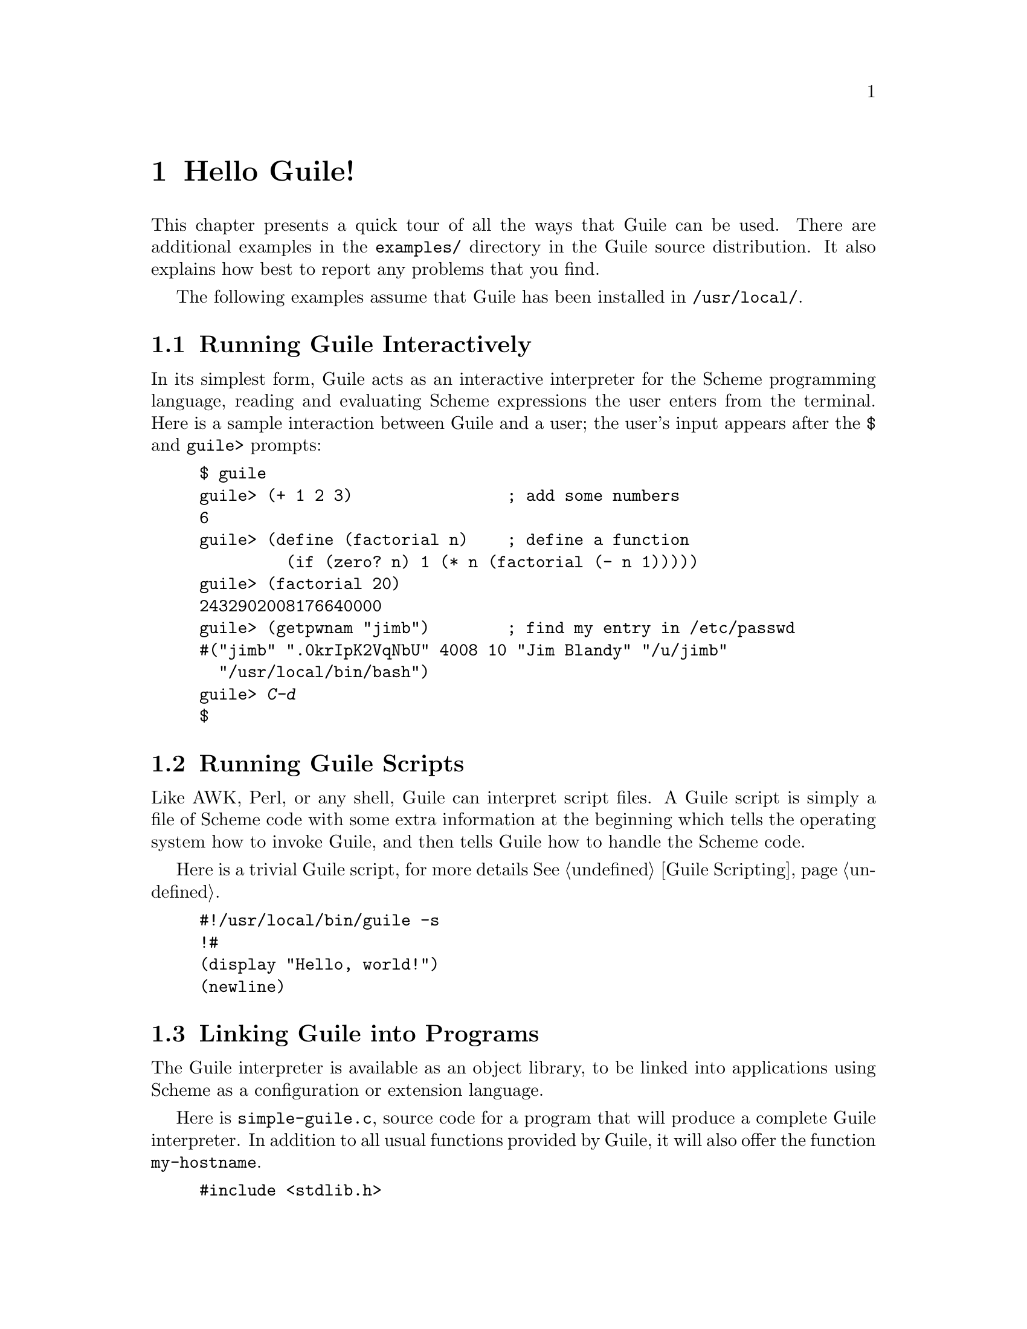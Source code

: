 @c -*-texinfo-*-
@c This is part of the GNU Guile Reference Manual.
@c Copyright (C)  1996, 1997, 2000, 2001, 2002, 2003, 2004, 2006, 2010
@c   Free Software Foundation, Inc.
@c See the file guile.texi for copying conditions.

@raisesections

@node Hello Guile!
@section Hello Guile!

This chapter presents a quick tour of all the ways that Guile can be
used.  There are additional examples in the @file{examples/}
directory in the Guile source distribution.  It also explains how best to report
any problems that you find.

The following examples assume that Guile has been installed in
@code{/usr/local/}.

@menu
* Running Guile Interactively::
* Running Guile Scripts::
* Linking Guile into Programs::
* Writing Guile Extensions::
* Using the Guile Module System::
* Reporting Bugs::              
@end menu


@node Running Guile Interactively
@subsection Running Guile Interactively

In its simplest form, Guile acts as an interactive interpreter for the
Scheme programming language, reading and evaluating Scheme expressions
the user enters from the terminal.  Here is a sample interaction between
Guile and a user; the user's input appears after the @code{$} and
@code{guile>} prompts:

@example
$ guile
guile> (+ 1 2 3)                ; add some numbers
6
guile> (define (factorial n)    ; define a function
         (if (zero? n) 1 (* n (factorial (- n 1)))))
guile> (factorial 20)
2432902008176640000
guile> (getpwnam "jimb")        ; find my entry in /etc/passwd
#("jimb" ".0krIpK2VqNbU" 4008 10 "Jim Blandy" "/u/jimb"
  "/usr/local/bin/bash")
guile> @kbd{C-d}
$
@end example


@node Running Guile Scripts
@subsection Running Guile Scripts

Like AWK, Perl, or any shell, Guile can interpret script files.  A Guile
script is simply a file of Scheme code with some extra information at
the beginning which tells the operating system how to invoke Guile, and
then tells Guile how to handle the Scheme code.

Here is a trivial Guile script, for more details @xref{Guile Scripting}.

@example
#!/usr/local/bin/guile -s
!#
(display "Hello, world!")
(newline)
@end example


@node Linking Guile into Programs
@subsection Linking Guile into Programs

The Guile interpreter is available as an object library, to be linked
into applications using Scheme as a configuration or extension
language.

Here is @file{simple-guile.c}, source code for a program that will
produce a complete Guile interpreter.  In addition to all usual
functions provided by Guile, it will also offer the function
@code{my-hostname}.

@example
#include <stdlib.h>
#include <libguile.h>

static SCM
my_hostname (void)
@{
  char *s = getenv ("HOSTNAME");
  if (s == NULL)
    return SCM_BOOL_F;
  else
    return scm_from_locale_string (s);
@}

static void
inner_main (void *data, int argc, char **argv)
@{
  scm_c_define_gsubr ("my-hostname", 0, 0, 0, my_hostname);
  scm_shell (argc, argv);
@}

int
main (int argc, char **argv)
@{
  scm_boot_guile (argc, argv, inner_main, 0);
  return 0; /* never reached */
@}
@end example

When Guile is correctly installed on your system, the above program
can be compiled and linked like this:

@example
$ gcc -o simple-guile simple-guile.c \
    `pkg-config --cflags --libs guile-2.0`
@end example

When it is run, it behaves just like the @code{guile} program except
that you can also call the new @code{my-hostname} function.

@example
$ ./simple-guile
guile> (+ 1 2 3)
6
guile> (my-hostname)
"burns"
@end example

@node Writing Guile Extensions
@subsection Writing Guile Extensions

You can link Guile into your program and make Scheme available to the
users of your program.  You can also link your library into Guile and
make its functionality available to all users of Guile.

A library that is linked into Guile is called an @dfn{extensions}, but
it really just is an ordinary object library.

The following example shows how to write a simple extension for Guile
that makes the @code{j0} function available to Scheme code.

@smallexample
#include <math.h>
#include <libguile.h>

SCM
j0_wrapper (SCM x)
@{
  return scm_make_real (j0 (scm_num2dbl (x, "j0")));
@}

void
init_bessel ()
@{
  scm_c_define_gsubr ("j0", 1, 0, 0, j0_wrapper);
@}
@end smallexample

This C source file needs to be compiled into a shared library.  Here is
how to do it on GNU/Linux:

@smallexample
gcc -shared -o libguile-bessel.so -fPIC bessel.c
@end smallexample

For creating shared libraries portably, we recommend the use of GNU
Libtool (@pxref{Top, , Introduction, libtool, GNU Libtool}).

A shared library can be loaded into a running Guile process with the
function @code{load-extension}.  The @code{j0} is then immediately
available:

@smallexample
$ guile
guile> (load-extension "./libguile-bessel" "init_bessel")
guile> (j0 2)
0.223890779141236
@end smallexample


@node Using the Guile Module System
@subsection Using the Guile Module System

Guile has support for dividing a program into @dfn{modules}.  By using
modules, you can group related code together and manage the
composition of complete programs from largely independent parts.

(Although the module system implementation is in flux, feel free to use it
anyway.  Guile will provide reasonable backwards compatibility.)

Details on the module system beyond this introductory material can be found in
@xref{Modules}.

@menu
* Using Modules::
* Writing new Modules::
* Putting Extensions into Modules::
@end menu


@node Using Modules
@subsubsection Using Modules

Guile comes with a lot of useful modules, for example for string
processing or command line parsing.  Additionally, there exist many
Guile modules written by other Guile hackers, but which have to be
installed manually.

Here is a sample interactive session that shows how to use the
@code{(ice-9 popen)} module which provides the means for communicating
with other processes over pipes together with the @code{(ice-9
rdelim)} module that provides the function @code{read-line}.

@smallexample
$ guile
guile> (use-modules (ice-9 popen))
guile> (use-modules (ice-9 rdelim))
guile> (define p (open-input-pipe "ls -l"))
guile> (read-line p)
"total 30"
guile> (read-line p)
"drwxr-sr-x    2 mgrabmue mgrabmue     1024 Mar 29 19:57 CVS"
@end smallexample

@node Writing new Modules
@subsubsection Writing new Modules

You can create new modules using the syntactic form
@code{define-module}.  All definitions following this form until the
next @code{define-module} are placed into the new module.

One module is usually placed into one file, and that file is installed
in a location where Guile can automatically find it.  The following
session shows a simple example.

@smallexample
$ cat /usr/local/share/guile/foo/bar.scm

(define-module (foo bar))
(export frob)

(define (frob x) (* 2 x))

$ guile
guile> (use-modules (foo bar))
guile> (frob 12)
24
@end smallexample

@node Putting Extensions into Modules
@subsubsection Putting Extensions into Modules

In addition to Scheme code you can also put things that are defined in
C into a module.

You do this by writing a small Scheme file that defines the module and
call @code{load-extension} directly in the body of the module.

@smallexample
$ cat /usr/local/share/guile/math/bessel.scm

(define-module (math bessel))
(export j0)

(load-extension "libguile-bessel" "init_bessel")

$ file /usr/local/lib/libguile-bessel.so
@dots{} ELF 32-bit LSB shared object @dots{}
$ guile
guile> (use-modules (math bessel))
guile> (j0 2)
0.223890779141236
@end smallexample

There is also a way to manipulate the module system from C but only
Scheme files can be autoloaded.  Thus, we recommend that you define
your modules in Scheme.

@lowersections

@node Reporting Bugs
@section Reporting Bugs

Any problems with the installation should be reported to
@email{bug-guile@@gnu.org}.

Whenever you have found a bug in Guile you are encouraged to report it
to the Guile developers, so they can fix it.  They may also be able to
suggest workarounds when it is not possible for you to apply the bug-fix
or install a new version of Guile yourself.

Before sending in bug reports, please check with the following list that
you really have found a bug.

@itemize @bullet
@item
Whenever documentation and actual behavior differ, you have certainly
found a bug, either in the documentation or in the program.

@item
When Guile crashes, it is a bug.

@item
When Guile hangs or takes forever to complete a task, it is a bug.

@item
When calculations produce wrong results, it is a bug.

@item
When Guile signals an error for valid Scheme programs, it is a bug.

@item
When Guile does not signal an error for invalid Scheme programs, it may
be a bug, unless this is explicitly documented.

@item
When some part of the documentation is not clear and does not make sense
to you even after re-reading the section, it is a bug.
@end itemize

When you write a bug report, please make sure to include as much of the
information described below in the report.  If you can't figure out some
of the items, it is not a problem, but the more information we get, the
more likely we can diagnose and fix the bug.

@itemize @bullet
@item
The version number of Guile.  Without this, we won't know whether there
is any point in looking for the bug in the current version of Guile.

You can get the version number by invoking the command

@example
$ guile --version
Guile 1.9.0
Copyright (c) 1995, 1996, 1997, 2000, 2001, 2002, 2003, 2004,
2005, 2006, 2007, 2008, 2009 Free Software Foundation
Guile may be distributed under the terms of the GNU Lesser General
Public Licence.  For details, see the files `COPYING.LESSER' and
`COPYING', which are included in the Guile distribution.  There is
no warranty, to the extent permitted by law.
@end example

@item
The type of machine you are using, and the operating system name and
version number.  On GNU systems, you can get it with @file{uname}.

@example
$ uname -a
Linux tortoise 2.2.17 #1 Thu Dec 21 17:29:05 CET 2000 i586 unknown
@end example

@item
The operands given to the @file{configure} command when Guile was
installed.  It's often useful to augment this with the output of the
command @code{guile-config info}.

@item
A complete list of any modifications you have made to the Guile source.
(We may not have time to investigate the bug unless it happens in an
unmodified Guile.  But if you've made modifications and you don't tell
us, you are sending us on a wild goose chase.)

Be precise about these changes.  A description in English is not
enough---send a context diff for them.

Adding files of your own, or porting to another machine, is a
modification of the source.

@item
Details of any other deviations from the standard procedure for
installing Guile.

@item
The complete text of any source files needed to reproduce the bug.

If you can tell us a way to cause the problem without loading any source
files, please do so.  This makes it much easier to debug.  If you do
need files, make sure you arrange for us to see their exact contents.

@item
The precise Guile invocation command line we need to type to reproduce
the bug.

@item
A description of what behavior you observe that you believe is
incorrect.  For example, "The Guile process gets a fatal signal," or,
"The resulting output is as follows, which I think is wrong."

Of course, if the bug is that Guile gets a fatal signal, then one can't
miss it.  But if the bug is incorrect results, the maintainer might fail
to notice what is wrong.  Why leave it to chance?

If the manifestation of the bug is a Guile error message, it is
important to report the precise text of the error message, and a
backtrace showing how the Scheme program arrived at the error.

This can be done using the procedure @code{backtrace} in the REPL.

@item
Check whether any programs you have loaded into Guile, including your
@file{.guile} file, set any variables that may affect the functioning of
Guile.  Also, see whether the problem happens in a freshly started Guile
without loading your @file{.guile} file (start Guile with the @code{-q}
switch to prevent loading the init file).  If the problem does
@emph{not} occur then, you must report the precise contents of any
programs that you must load into Guile in order to cause the problem to
occur.

@item
If the problem does depend on an init file or other Scheme programs that
are not part of the standard Guile distribution, then you should make
sure it is not a bug in those programs by complaining to their
maintainers first.  After they verify that they are using Guile in a way
that is supposed to work, they should report the bug.

@item
If you wish to mention something in the Guile source, show the line of
code with a few lines of context.  Don't just give a line number.

The line numbers in the development sources might not match those in your
sources.  It would take extra work for the maintainers to determine what
code is in your version at a given line number, and we could not be
certain.

@item
Additional information from a C debugger such as GDB might enable
someone to find a problem on a machine which he does not have available.
If you don't know how to use GDB, please read the GDB manual---it is not
very long, and using GDB is easy.  You can find the GDB distribution,
including the GDB manual in online form, in most of the same places you
can find the Guile distribution.  To run Guile under GDB, you should
switch to the @file{libguile} subdirectory in which Guile was compiled, then
do @code{gdb guile} or @code{gdb .libs/guile} (if using GNU Libtool).

However, you need to think when you collect the additional information
if you want it to show what causes the bug.

For example, many people send just a backtrace, but that is not very
useful by itself.  A simple backtrace with arguments often conveys
little about what is happening inside Guile, because most of the
arguments listed in the backtrace are pointers to Scheme objects.  The
numeric values of these pointers have no significance whatever; all that
matters is the contents of the objects they point to (and most of the
contents are themselves pointers).
@end itemize


@c Local Variables:
@c TeX-master: "guile.texi"
@c End:
